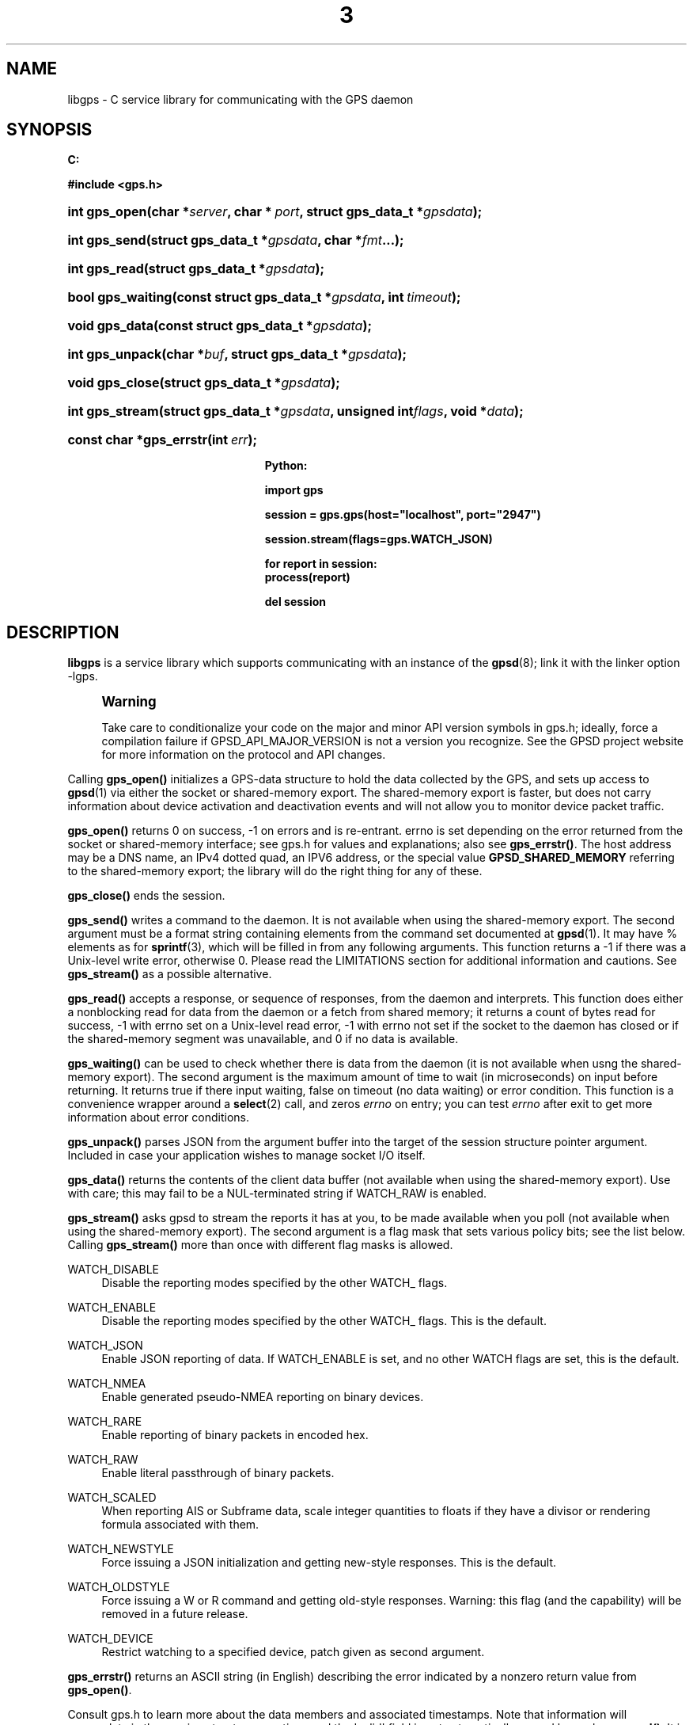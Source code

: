 '\" t
.\"     Title: 3
.\"    Author: [see the "AUTHOR" section]
.\" Generator: DocBook XSL Stylesheets v1.76.1 <http://docbook.sf.net/>
.\"      Date: 14 Aug 2004
.\"    Manual: GPSD Documentation
.\"    Source: The GPSD Project
.\"  Language: English
.\"
.TH "3" "3" "14 Aug 2004" "The GPSD Project" "GPSD Documentation"
.\" -----------------------------------------------------------------
.\" * Define some portability stuff
.\" -----------------------------------------------------------------
.\" ~~~~~~~~~~~~~~~~~~~~~~~~~~~~~~~~~~~~~~~~~~~~~~~~~~~~~~~~~~~~~~~~~
.\" http://bugs.debian.org/507673
.\" http://lists.gnu.org/archive/html/groff/2009-02/msg00013.html
.\" ~~~~~~~~~~~~~~~~~~~~~~~~~~~~~~~~~~~~~~~~~~~~~~~~~~~~~~~~~~~~~~~~~
.ie \n(.g .ds Aq \(aq
.el       .ds Aq '
.\" -----------------------------------------------------------------
.\" * set default formatting
.\" -----------------------------------------------------------------
.\" disable hyphenation
.nh
.\" disable justification (adjust text to left margin only)
.ad l
.\" -----------------------------------------------------------------
.\" * MAIN CONTENT STARTS HERE *
.\" -----------------------------------------------------------------
.SH "NAME"
libgps \- C service library for communicating with the GPS daemon
.SH "SYNOPSIS"
.sp
.ft B
.nf

C:

#include <gps\&.h>

.fi
.ft
.HP \w'int\ gps_open('u
.BI "int gps_open(char\ *" "server" ", char\ *\ " "port" ", struct\ gps_data_t\ *" "gpsdata" ");"
.HP \w'int\ gps_send('u
.BI "int gps_send(struct\ gps_data_t\ *" "gpsdata" ", char\ *" "fmt" "\&.\&.\&.);"
.HP \w'int\ gps_read('u
.BI "int gps_read(struct\ gps_data_t\ *" "gpsdata" ");"
.HP \w'bool\ gps_waiting('u
.BI "bool gps_waiting(const\ struct\ gps_data_t\ *" "gpsdata" ", int\ " "timeout" ");"
.HP \w'void\ gps_data('u
.BI "void gps_data(const\ struct\ gps_data_t\ *" "gpsdata" ");"
.HP \w'int\ gps_unpack('u
.BI "int gps_unpack(char\ *" "buf" ", struct\ gps_data_t\ *" "gpsdata" ");"
.HP \w'void\ gps_close('u
.BI "void gps_close(struct\ gps_data_t\ *" "gpsdata" ");"
.HP \w'int\ gps_stream('u
.BI "int gps_stream(struct\ gps_data_t\ *" "gpsdata" ", unsigned\ int" "flags" ", void\ *" "data" ");"
.HP \w'const\ char\ *gps_errstr('u
.BI "const char *gps_errstr(int\ " "err" ");"
.sp
.ft B
.nf

Python:

import gps

session = gps\&.gps(host="localhost", port="2947")

session\&.stream(flags=gps\&.WATCH_JSON)

for report in session:
    process(report)

del session

.fi
.ft
.SH "DESCRIPTION"
.PP
\fBlibgps\fR
is a service library which supports communicating with an instance of the
\fBgpsd\fR(8); link it with the linker option \-lgps\&.
.if n \{\
.sp
.\}
.RS 4
.it 1 an-trap
.nr an-no-space-flag 1
.nr an-break-flag 1
.br
.ps +1
\fBWarning\fR
.ps -1
.br
.PP
Take care to conditionalize your code on the major and minor API version symbols in
gps\&.h; ideally, force a compilation failure if GPSD_API_MAJOR_VERSION is not a version you recognize\&. See the GPSD project website for more information on the protocol and API changes\&.
.sp .5v
.RE
.PP
Calling
\fBgps_open()\fR
initializes a GPS\-data structure to hold the data collected by the GPS, and sets up access to
\fBgpsd\fR(1)
via either the socket or shared\-memory export\&. The shared\-memory export is faster, but does not carry information about device activation and deactivation events and will not allow you to monitor device packet traffic\&.
.PP
\fBgps_open()\fR
returns 0 on success, \-1 on errors and is re\-entrant\&. errno is set depending on the error returned from the socket or shared\-memory interface; see
gps\&.h
for values and explanations; also see
\fBgps_errstr()\fR\&. The host address may be a DNS name, an IPv4 dotted quad, an IPV6 address, or the special value
\fBGPSD_SHARED_MEMORY\fR
referring to the shared\-memory export; the library will do the right thing for any of these\&.
.PP
\fBgps_close()\fR
ends the session\&.
.PP
\fBgps_send()\fR
writes a command to the daemon\&. It is not available when using the shared\-memory export\&. The second argument must be a format string containing elements from the command set documented at
\fBgpsd\fR(1)\&. It may have % elements as for
\fBsprintf\fR(3), which will be filled in from any following arguments\&. This function returns a \-1 if there was a Unix\-level write error, otherwise 0\&. Please read the LIMITATIONS section for additional information and cautions\&. See
\fBgps_stream()\fR
as a possible alternative\&.
.PP
\fBgps_read()\fR
accepts a response, or sequence of responses, from the daemon and interprets\&. This function does either a nonblocking read for data from the daemon or a fetch from shared memory; it returns a count of bytes read for success, \-1 with errno set on a Unix\-level read error, \-1 with errno not set if the socket to the daemon has closed or if the shared\-memory segment was unavailable, and 0 if no data is available\&.
.PP
\fBgps_waiting()\fR
can be used to check whether there is data from the daemon (it is not available when usng the shared\-memory export)\&. The second argument is the maximum amount of time to wait (in microseconds) on input before returning\&. It returns true if there input waiting, false on timeout (no data waiting) or error condition\&. This function is a convenience wrapper around a
\fBselect\fR(2)
call, and zeros
\fIerrno\fR
on entry; you can test
\fIerrno\fR
after exit to get more information about error conditions\&.
.PP
\fBgps_unpack()\fR
parses JSON from the argument buffer into the target of the session structure pointer argument\&. Included in case your application wishes to manage socket I/O itself\&.
.PP
\fBgps_data()\fR
returns the contents of the client data buffer (not available when using the shared\-memory export)\&. Use with care; this may fail to be a NUL\-terminated string if WATCH_RAW is enabled\&.
.PP
\fBgps_stream()\fR
asks
gpsd
to stream the reports it has at you, to be made available when you poll (not available when using the shared\-memory export)\&. The second argument is a flag mask that sets various policy bits; see the list below\&. Calling
\fBgps_stream()\fR
more than once with different flag masks is allowed\&.
.PP
WATCH_DISABLE
.RS 4
Disable the reporting modes specified by the other WATCH_ flags\&.
.RE
.PP
WATCH_ENABLE
.RS 4
Disable the reporting modes specified by the other WATCH_ flags\&. This is the default\&.
.RE
.PP
WATCH_JSON
.RS 4
Enable JSON reporting of data\&. If WATCH_ENABLE is set, and no other WATCH flags are set, this is the default\&.
.RE
.PP
WATCH_NMEA
.RS 4
Enable generated pseudo\-NMEA reporting on binary devices\&.
.RE
.PP
WATCH_RARE
.RS 4
Enable reporting of binary packets in encoded hex\&.
.RE
.PP
WATCH_RAW
.RS 4
Enable literal passthrough of binary packets\&.
.RE
.PP
WATCH_SCALED
.RS 4
When reporting AIS or Subframe data, scale integer quantities to floats if they have a divisor or rendering formula associated with them\&.
.RE
.PP
WATCH_NEWSTYLE
.RS 4
Force issuing a JSON initialization and getting new\-style responses\&. This is the default\&.
.RE
.PP
WATCH_OLDSTYLE
.RS 4
Force issuing a W or R command and getting old\-style responses\&. Warning: this flag (and the capability) will be removed in a future release\&.
.RE
.PP
WATCH_DEVICE
.RS 4
Restrict watching to a specified device, patch given as second argument\&.
.RE
.PP
\fBgps_errstr()\fR
returns an ASCII string (in English) describing the error indicated by a nonzero return value from
\fBgps_open()\fR\&.
.PP
Consult
gps\&.h
to learn more about the data members and associated timestamps\&. Note that information will accumulate in the session structure over time, and the \*(Aqvalid\*(Aq field is not automatically zeroed by each
\fBgps_read()\fR\&. It is up to the client to zero that field when appropriate and to keep an eye on the fix and sentence timestamps\&.
.PP
The Python implementation supports the same facilities as the socket\-export calls in the C library; there is no shared\-memory interface\&.
\fBgps_open()\fR
is replaced by the initialization of a gps session object; the other calls are methods of that object, and have the same names as the corresponding C functions\&. However, it is simpler just to use the session object as an iterator, as in the example given below\&. Resources within the session object will be properly released when it is garbage\-collected\&.
.SH "CODE EXAMPLE"
.PP
The following is an excerpted and simplified version of the libgps interface code from
\fBcgps\fR(1)\&.
.sp
.if n \{\
.RS 4
.\}
.nf
    struct gps_data_t gps_data;

    ret = gps_open(hostName, hostPort, &gps_data);

    (void) gps_stream(&gps_data, WATCH_ENABLE | WATCH_JSON, NULL);

    /* Put this in a loop with a call to a high resolution sleep () in it\&. */
    if (gps_waiting (&gps_data, 500)) {
        errno = 0;
        if (gps_read (&gps_data) == \-1) {
            \&.\&.\&.
        } else {
            /* Display data from the GPS receiver\&. */
            if (gps_data\&.set & \&.\&.\&.
        }
    }

    /* When you are done\&.\&.\&. */
    (void) gps_stream(&gps_data, WATCH_DISABLE, NULL);
    (void) gps_close (&gps_data);
.fi
.if n \{\
.RE
.\}
.SH "LIMITATIONS"
.PP
In the C API, incautious use of
\fBgps_send()\fR
may lead to subtle bugs\&. In order to not bloat
struct gps_data_t
with space used by responses that are not expected to be shipped in close sequence with each other, the storage for fields associated with certain responses are combined in a union\&.
.PP
The risky set of responses includes VERSION, DEVICELIST, RTCM2, RTCM3, SUBFRAME, AIS, GST, and ERROR; it may not be limited to that set\&. The logic of the daemon\*(Aqs watcher mode is careful to avoid dangerous sequences, but you should read and understand the layout of
struct gps_data_t
before using
\fBgps_send()\fR
to request any of these responses\&.
.SH "COMPATIBILITY"
.PP
The
\fBgps_query()\fR
supported in major versions 1 and 2 of this library has been removed\&. With the new streaming\-oriented wire protocol behind this library, it is extremely unwise to assume that the first transmission from the daemon after a command is shipped to it will be the response to command\&.
.PP
If you must send commands to the daemon explicitly, use
\fBgps_send()\fR
but beware that this ties your code to the GPSD wire protocol\&. It is not recommended\&.
.PP
In earlier versions of the API
\fBgps_read()\fR
was a blocking call and there was a POLL_NONBLOCK option to make it nonblocking\&.
\fBgps_waiting()\fR
was added to reduce the number of wrong ways to code a polling loop\&.
.PP
See the comment above the symbol GPSD_API_MAJOR_VERSION in
gps\&.h
for recent changes\&.
.SH "SEE ALSO"
.PP

\fBgpsd\fR(8),
\fBgps\fR(1),
\fBlibgpsd\fR(3)\&.
\fBlibgpsmm\fR(3)\&.
.SH "AUTHOR"
.PP
Eric S\&. Raymond <esr@thyrsus\&.com>, C sample code Charles Curley <charlescurley@charlescurley\&.com>
